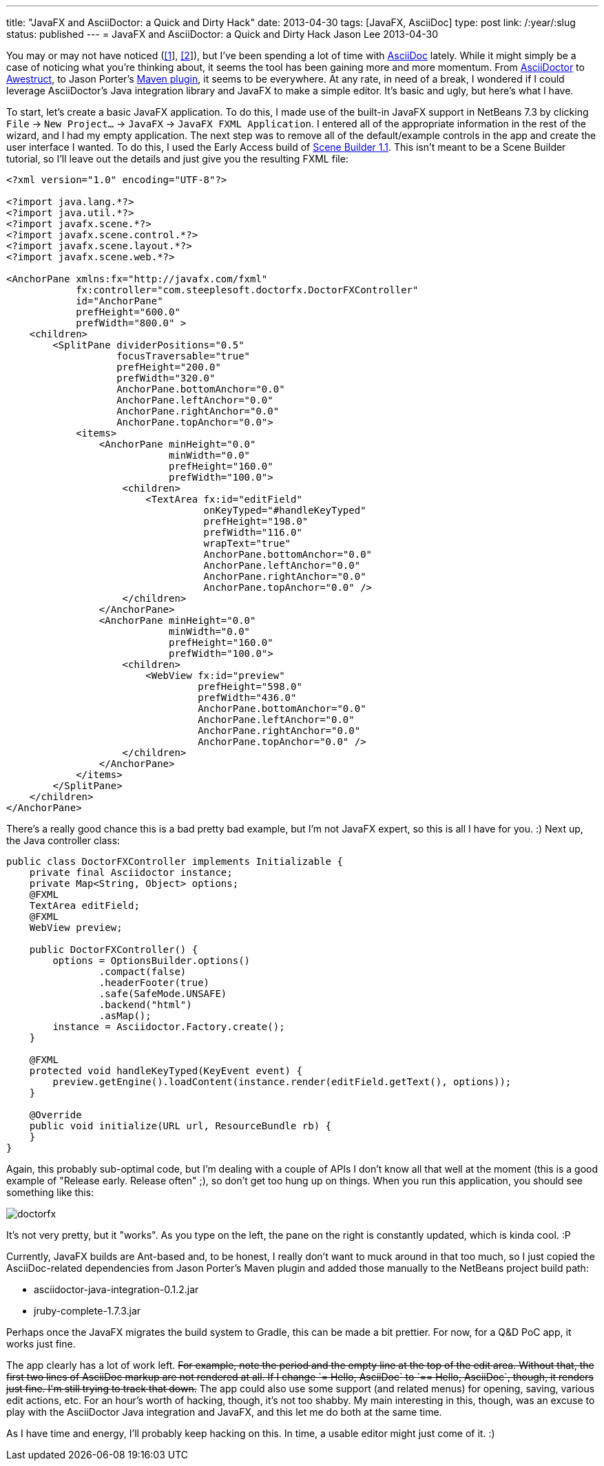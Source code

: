 ---
title: "JavaFX and AsciiDoctor: a Quick and Dirty Hack"
date: 2013-04-30
tags: [JavaFX, AsciiDoc]
type: post
link: /:year/:slug
status: published
---
= JavaFX and AsciiDoctor: a Quick and Dirty Hack
Jason Lee
2013-04-30


You may or may not have noticed (link:/posts/2013/04/19/Setting-Up-an-Awestruct-based-Blog[[1]], link:/posts/2012/07/16/a-new-way-to-blog[[2]]), but I've been spending a lot of time with http://www.methods.co.nz/asciidoc/[AsciiDoc] lately. While it might simply be a case of noticing what you're thinking about, it seems the tool has been gaining more and more momentum. From http://asciidoctor.org/[AsciiDoctor] to http://awestruct.org/[Awestruct], to Jason Porter's https://github.com/asciidoctor/asciidoctor-maven-plugin[Maven plugin], it seems to be everywhere. At any rate, in need of a break, I wondered if I could leverage AsciiDoctor's Java integration library and JavaFX to make a simple editor. It's basic and ugly, but here's what I have.
// more

To start, let's create a basic JavaFX application. To do this, I made use of the built-in JavaFX support in NetBeans 7.3 by clicking `File` -> `New Project...` -> `JavaFX` -> `JavaFX FXML Application`. I entered all of the appropriate information in the rest of the wizard, and I had my empty application. The next step was to remove all of the default/example controls in the app and create the user interface I wanted. To do this, I used the Early Access build of http://www.oracle.com/technetwork/java/javafx/tools/index.htm[Scene Builder 1.1]. This isn't meant to be a Scene Builder tutorial, so I'll leave out the details and just give you the resulting FXML file:

[source,xml,linenums]
----
<?xml version="1.0" encoding="UTF-8"?>

<?import java.lang.*?>
<?import java.util.*?>
<?import javafx.scene.*?>
<?import javafx.scene.control.*?>
<?import javafx.scene.layout.*?>
<?import javafx.scene.web.*?>

<AnchorPane xmlns:fx="http://javafx.com/fxml"
            fx:controller="com.steeplesoft.doctorfx.DoctorFXController"
            id="AnchorPane"
            prefHeight="600.0"
            prefWidth="800.0" >
    <children>
        <SplitPane dividerPositions="0.5"
                   focusTraversable="true"
                   prefHeight="200.0"
                   prefWidth="320.0"
                   AnchorPane.bottomAnchor="0.0"
                   AnchorPane.leftAnchor="0.0"
                   AnchorPane.rightAnchor="0.0"
                   AnchorPane.topAnchor="0.0">
            <items>
                <AnchorPane minHeight="0.0"
                            minWidth="0.0"
                            prefHeight="160.0"
                            prefWidth="100.0">
                    <children>
                        <TextArea fx:id="editField"
                                  onKeyTyped="#handleKeyTyped"
                                  prefHeight="198.0"
                                  prefWidth="116.0"
                                  wrapText="true"
                                  AnchorPane.bottomAnchor="0.0"
                                  AnchorPane.leftAnchor="0.0"
                                  AnchorPane.rightAnchor="0.0"
                                  AnchorPane.topAnchor="0.0" />
                    </children>
                </AnchorPane>
                <AnchorPane minHeight="0.0"
                            minWidth="0.0"
                            prefHeight="160.0"
                            prefWidth="100.0">
                    <children>
                        <WebView fx:id="preview"
                                 prefHeight="598.0"
                                 prefWidth="436.0"
                                 AnchorPane.bottomAnchor="0.0"
                                 AnchorPane.leftAnchor="0.0"
                                 AnchorPane.rightAnchor="0.0"
                                 AnchorPane.topAnchor="0.0" />
                    </children>
                </AnchorPane>
            </items>
        </SplitPane>
    </children>
</AnchorPane>
----

There's a really good chance this is a bad pretty bad example, but I'm not JavaFX expert, so this is all I have for you. :) Next up, the Java controller class:

[source,java,linenums]
----
public class DoctorFXController implements Initializable {
    private final Asciidoctor instance;
    private Map<String, Object> options;
    @FXML
    TextArea editField;
    @FXML
    WebView preview;

    public DoctorFXController() {
        options = OptionsBuilder.options()
                .compact(false)
                .headerFooter(true)
                .safe(SafeMode.UNSAFE)
                .backend("html")
                .asMap();
        instance = Asciidoctor.Factory.create();
    }

    @FXML
    protected void handleKeyTyped(KeyEvent event) {
        preview.getEngine().loadContent(instance.render(editField.getText(), options));
    }

    @Override
    public void initialize(URL url, ResourceBundle rb) {
    }
}
----

Again, this probably sub-optimal code, but I'm dealing with a couple of APIs I don't know all that well at the moment (this is a good example of "Release early. Release often" ;), so don't get too hung up on things.  When you run this application, you should see something like this:

image::/images/2013/doctorfx.png[]

It's not very pretty, but it "works". As you type on the left, the pane on the right is constantly updated, which is kinda cool. :P

Currently, JavaFX builds are Ant-based and, to be honest, I really don't want to muck around in that too much, so I just copied the AsciiDoc-related dependencies from Jason Porter's Maven plugin and added those manually to the NetBeans project build path:

* asciidoctor-java-integration-0.1.2.jar
* jruby-complete-1.7.3.jar

Perhaps once the JavaFX migrates the build system to Gradle, this can be made a bit prettier. For now, for a Q&D PoC app, it works just fine.

The app clearly has a lot of work left. +++<strike>For example, note the period and the empty line at the top of the edit area. Without that, the first two lines of AsciiDoc markup are not rendered at all. If I change `= Hello, AsciiDoc` to `== Hello, AsciiDoc`, though, it renders just fine. I'm still trying to track that down.</strike>+++  The app could also use some support (and related menus) for opening, saving, various edit actions, etc. For an hour's worth of hacking, though, it's not too shabby. My main interesting in this, though, was an excuse to play with the AsciiDoctor Java integration and JavaFX, and this let me do both at the same time.

As I have time and energy, I'll probably keep hacking on this. In time, a usable editor might just come of it. :)
